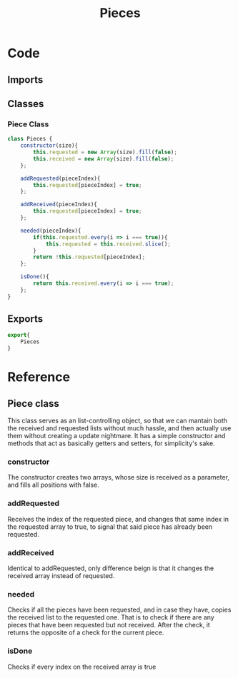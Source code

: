 #+TITLE: Pieces
#+DESCRIPTION: Handler of data pieces
#+PROPERTY: :tangle "pieces.js"

* Code
** Imports
** Classes
*** Piece Class
#+begin_src js :tangle yes
class Pieces {
    constructor(size){
        this.requested = new Array(size).fill(false);
        this.received = new Array(size).fill(false);
    };

    addRequested(pieceIndex){
        this.requested[pieceIndex] = true;
    };

    addReceived(pieceIndex){
        this.requested[pieceIndex] = true;
    };

    needed(pieceIndex){
        if(this.requested.every(i => i === true)){
            this.requested = this.received.slice();
        }
        return !this.requested[pieceIndex];
    };

    isDone(){
        return this.received.every(i => i === true);
    };
}
#+end_src
** Exports
#+begin_src js :tangle yes
export{
    Pieces
}
#+end_src
* Reference
** Piece class
This class serves as an list-controlling object, so that we can mantain both the received and requested lists without much hassle, and then actually use them without creating a update nightmare. It has a simple constructor and methods that act as basically getters and setters, for simplicity's sake.
*** constructor
The constructor creates two arrays, whose size is received as a parameter, and fills all positions with false.
*** addRequested
Receives the index of the requested piece, and changes that same index in the requested array to true, to signal that said piece has already been requested.
*** addReceived
Identical to addRequested, only difference beign is that it changes the received array instead of requested.
*** needed
Checks if all the pieces have been requested, and in case they have, copies the received list to the requested one. That is to check if there are any pieces that have been requested but not received. After the check, it returns the opposite of a check for the current piece.
*** isDone
Checks if every index on the received array is true
